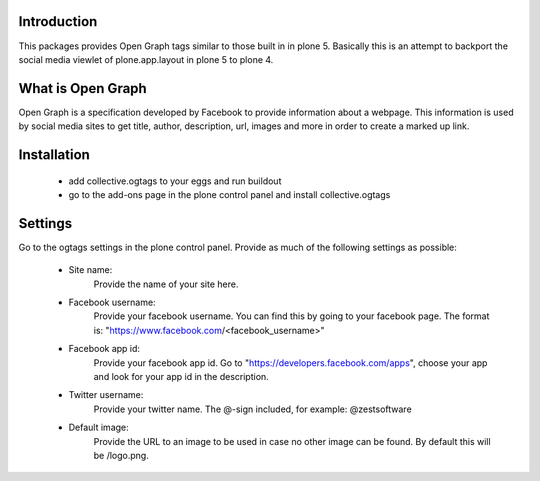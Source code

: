 Introduction
============

This packages provides Open Graph tags similar to those built in in plone 5.
Basically this is an attempt to backport the social media viewlet of
plone.app.layout in plone 5 to plone 4.


What is Open Graph
==================

Open Graph is a specification developed by Facebook to provide information
about a webpage. This information is used by social media sites to get title,
author, description, url, images and more in order to create a marked up link.


Installation
============

 - add collective.ogtags to your eggs and run buildout
 - go to the add-ons page in the plone control panel and install
   collective.ogtags


Settings
========

Go to the ogtags settings in the plone control panel. Provide as much of the
following settings as possible:

 - Site name:
        Provide the name of your site here.
 - Facebook username:
        Provide your facebook username. You can find this by going to your
        facebook page. The format is:
        "https://www.facebook.com/<facebook_username>"
 - Facebook app id:
        Provide your facebook app id. Go to
        "https://developers.facebook.com/apps", choose your app and look for
        your app id in the description.
 - Twitter username:
        Provide your twitter name. The @-sign included, for example:
        @zestsoftware
 - Default image:
        Provide the URL to an image to be used in case no other image can be
        found. By default this will be /logo.png.
